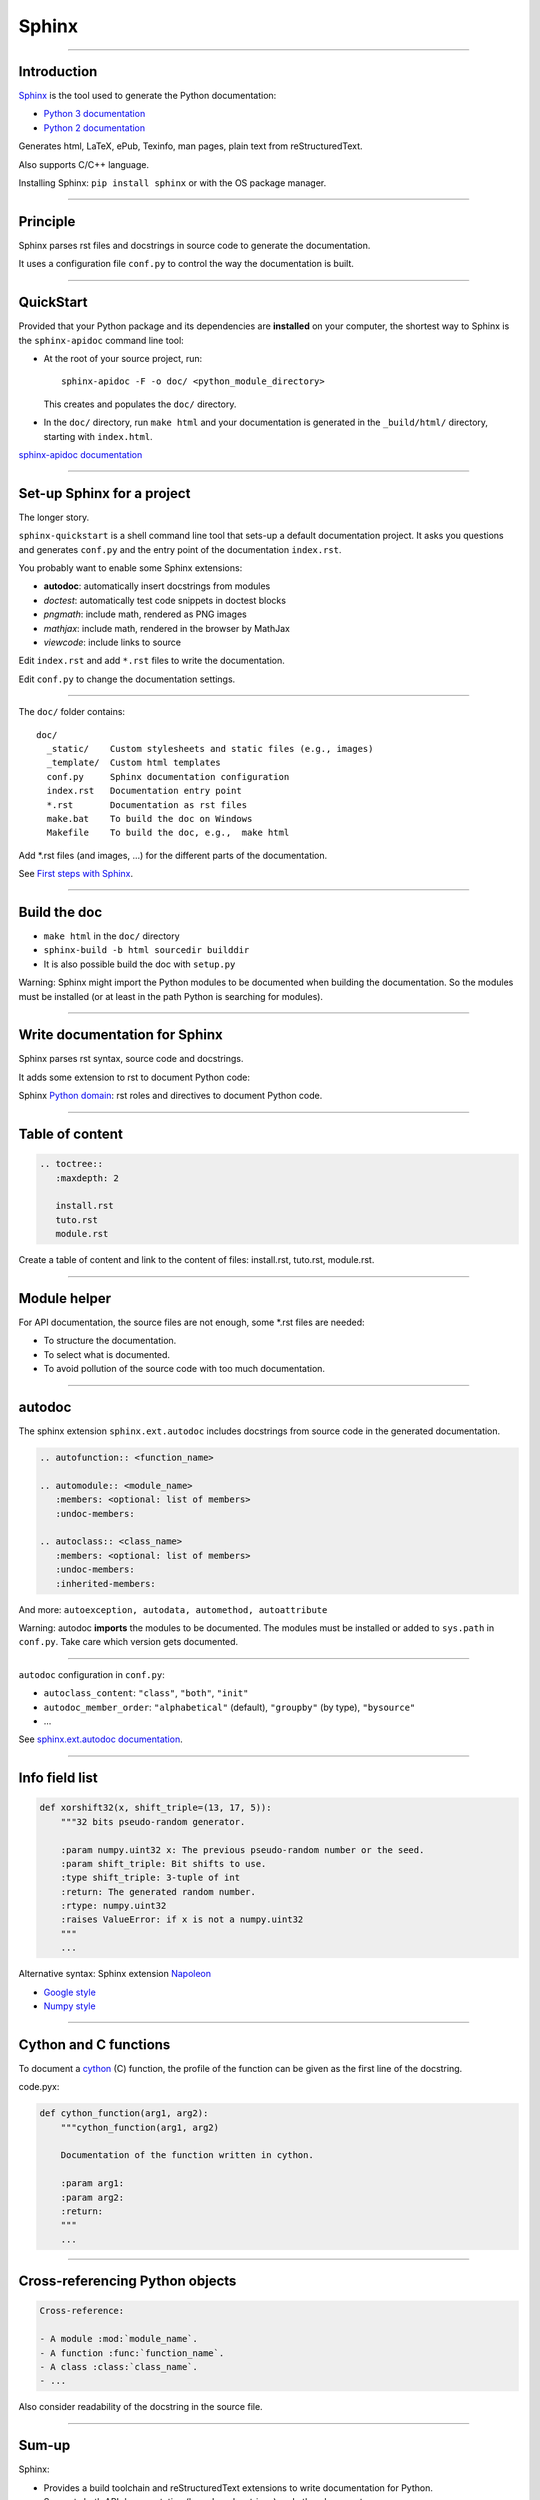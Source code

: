 
Sphinx
------

\ 

-----

Introduction
............

`Sphinx <http://sphinx-doc.org/>`_ is the tool used to generate the Python documentation:

- `Python 3 documentation <https://docs.python.org/3/>`_
- `Python 2 documentation <https://docs.python.org/2/>`_

Generates html, LaTeX, ePub, Texinfo, man pages, plain text from reStructuredText.

Also supports C/C++ language.

Installing Sphinx: ``pip install sphinx`` or with the OS package manager.

------

Principle
.........

Sphinx parses rst files and docstrings in source code to generate the documentation.

It uses a configuration file ``conf.py`` to control the way the documentation is built.

------

QuickStart
..........


Provided that your Python package and its dependencies are **installed** on your computer, the shortest way to Sphinx is the ``sphinx-apidoc`` command line tool:

- At the root of your source project, run::

    sphinx-apidoc -F -o doc/ <python_module_directory>

  This creates and populates the ``doc/`` directory.
- In the ``doc/`` directory, run ``make html`` and your documentation is generated in the ``_build/html/`` directory, starting with ``index.html``.

`sphinx-apidoc documentation <http://sphinx-doc.org/invocation.html#invocation-apidoc>`_

------

Set-up Sphinx for a project
...........................

The longer story.

``sphinx-quickstart`` is a shell command line tool that sets-up a default documentation project.
It asks you questions and generates ``conf.py`` and the entry point of the documentation ``index.rst``.

You probably want to enable some Sphinx extensions:

- **autodoc**: automatically insert docstrings from modules
- *doctest*: automatically test code snippets in doctest blocks
- *pngmath*: include math, rendered as PNG images
- *mathjax*: include math, rendered in the browser by MathJax
- *viewcode*: include links to source

Edit ``index.rst`` and add ``*.rst`` files to write the documentation.

Edit ``conf.py`` to change the documentation settings.

------

The ``doc/`` folder contains::

  doc/
    _static/    Custom stylesheets and static files (e.g., images)
    _template/  Custom html templates
    conf.py     Sphinx documentation configuration
    index.rst   Documentation entry point
    *.rst       Documentation as rst files
    make.bat    To build the doc on Windows
    Makefile    To build the doc, e.g.,  make html

Add \*.rst files (and images, ...) for the different parts of the documentation.

See `First steps with Sphinx <http://sphinx-doc.org/tutorial.html>`_.

------

Build the doc
.............

- ``make html`` in the ``doc/`` directory
- ``sphinx-build -b html sourcedir builddir``
- It is also possible build the doc with ``setup.py``

Warning: Sphinx might import the Python modules to be documented when building the documentation.
So the modules must be installed (or at least in the path Python is searching for modules).

------

Write documentation for Sphinx
..............................

Sphinx parses rst syntax, source code and docstrings.

It adds some extension to rst to document Python code:

Sphinx `Python domain <http://sphinx-doc.org/domains.html#the-python-domain>`_:
rst roles and directives to document Python code.

------

Table of content
................

.. code-block:: rst

  .. toctree::
     :maxdepth: 2

     install.rst
     tuto.rst
     module.rst

Create a table of content and link to the content of files:
install.rst, tuto.rst, module.rst.

------

Module helper
.............

For API documentation, the source files are not enough, some \*.rst files are needed:

- To structure the documentation.
- To select what is documented.
- To avoid pollution of the source code with too much documentation.

------

autodoc
.......

The sphinx extension ``sphinx.ext.autodoc`` includes docstrings from source code in the generated documentation.

.. code-block:: rst

  .. autofunction:: <function_name>

  .. automodule:: <module_name>
     :members: <optional: list of members>
     :undoc-members:

  .. autoclass:: <class_name>
     :members: <optional: list of members>
     :undoc-members:
     :inherited-members:

And more: ``autoexception, autodata, automethod, autoattribute``

Warning: autodoc **imports** the modules to be documented.
The modules must be installed or added to ``sys.path`` in ``conf.py``.
Take care which version gets documented.

------

``autodoc`` configuration in ``conf.py``:

- ``autoclass_content``: ``"class"``, ``"both"``, ``"init"``
- ``autodoc_member_order``: ``"alphabetical"`` (default), ``"groupby"`` (by type), ``"bysource"``
- ...

See `sphinx.ext.autodoc documentation <http://sphinx-doc.org/ext/autodoc.html#module-sphinx.ext.autodoc>`_.

------

Info field list
...............

.. code-block:: python

   def xorshift32(x, shift_triple=(13, 17, 5)):
       """32 bits pseudo-random generator.

       :param numpy.uint32 x: The previous pseudo-random number or the seed.
       :param shift_triple: Bit shifts to use.
       :type shift_triple: 3-tuple of int
       :return: The generated random number.
       :rtype: numpy.uint32
       :raises ValueError: if x is not a numpy.uint32
       """
       ...

Alternative syntax: Sphinx extension `Napoleon <http://sphinxcontrib-napoleon.readthedocs.org>`_

- `Google style <http://sphinxcontrib-napoleon.readthedocs.org/en/latest/example_google.html>`_
- `Numpy style <http://sphinxcontrib-napoleon.readthedocs.org/en/latest/example_numpy.html#example-numpy>`_

------

Cython and C functions
......................

To document a `cython <http://cython.org/>`_ (C) function, the profile of the function can be given as the first line of the docstring.

code.pyx:

.. code-block:: python

  def cython_function(arg1, arg2):
      """cython_function(arg1, arg2)

      Documentation of the function written in cython.

      :param arg1:
      :param arg2:
      :return:
      """
      ...

------

Cross-referencing Python objects
................................

.. code-block:: rst

  Cross-reference:

  - A module :mod:`module_name`.
  - A function :func:`function_name`.
  - A class :class:`class_name`.
  - ...

Also consider readability of the docstring in the source file.

------

Sum-up
.......

Sphinx:

- Provides a build toolchain and reStructuredText extensions to write documentation for Python.
- Supports both API documentation (based on docstrings) and other documents.
- Outputs to different formats.

See `Sphinx documentation <http://sphinx-doc.org/contents.html>`_.
